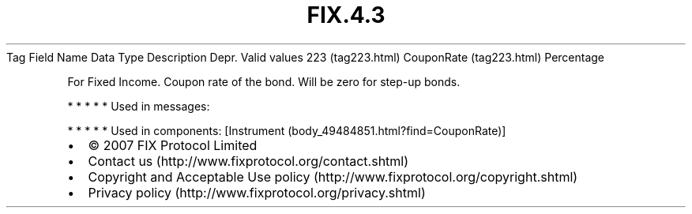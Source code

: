 .TH FIX.4.3 "" "" "Tag #223"
Tag
Field Name
Data Type
Description
Depr.
Valid values
223 (tag223.html)
CouponRate (tag223.html)
Percentage
.PP
For Fixed Income. Coupon rate of the bond. Will be zero for step-up
bonds.
.PP
   *   *   *   *   *
Used in messages:
.PP
   *   *   *   *   *
Used in components:
[Instrument (body_49484851.html?find=CouponRate)]

.PD 0
.P
.PD

.PP
.PP
.IP \[bu] 2
© 2007 FIX Protocol Limited
.IP \[bu] 2
Contact us (http://www.fixprotocol.org/contact.shtml)
.IP \[bu] 2
Copyright and Acceptable Use policy (http://www.fixprotocol.org/copyright.shtml)
.IP \[bu] 2
Privacy policy (http://www.fixprotocol.org/privacy.shtml)
